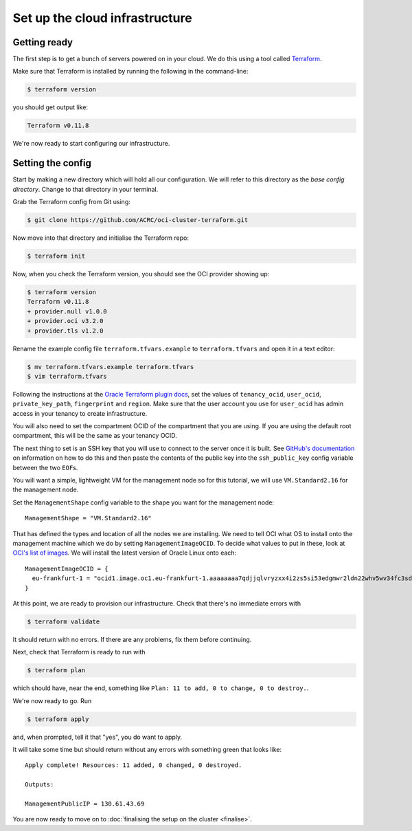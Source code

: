 Set up the cloud infrastructure
===============================

Getting ready
-------------

The first step is to get a bunch of servers powered on in your cloud.
We do this using a tool called `Terraform <https://www.terraform.io/>`_.

Make sure that Terraform is installed by running the following in the command-line:

.. code-block:: shell-session

   $ terraform version

you should get output like:

.. code-block:: shell-session

   Terraform v0.11.8

We're now ready to start configuring our infrastructure.

Setting the config
------------------

Start by making a new directory which will hold all our configuration.
We will refer to this directory as the *base config directory*.
Change to that directory in your terminal.

Grab the Terraform config from Git using:

.. code-block:: shell-session

   $ git clone https://github.com/ACRC/oci-cluster-terraform.git

Now move into that directory and initialise the Terraform repo:

.. code-block:: shell-session

   $ terraform init

Now, when you check the Terraform version, you should see the OCI provider showing up:

.. code-block:: shell-session

   $ terraform version
   Terraform v0.11.8
   + provider.null v1.0.0
   + provider.oci v3.2.0
   + provider.tls v1.2.0

Rename the example config file ``terraform.tfvars.example`` to ``terraform.tfvars`` and open it in a text editor:

.. code-block:: shell-session

   $ mv terraform.tfvars.example terraform.tfvars
   $ vim terraform.tfvars

Following the instructions at the `Oracle Terraform plugin docs <https://www.terraform.io/docs/providers/oci/index.html#authentication>`_,
set the values of ``tenancy_ocid``, ``user_ocid``, ``private_key_path``, ``fingerprint`` and ``region``.
Make sure that the user account you use for ``user_ocid`` has admin access in your tenancy to create infrastructure.

You will also need to set the compartment OCID of the compartment that you are using.
If you are using the default root compartment, this will be the same as your tenancy OCID.

The next thing to set is an SSH key that you will use to connect to the server once it is built.
See `GitHub's documentation <https://help.github.com/articles/generating-a-new-ssh-key-and-adding-it-to-the-ssh-agent/>`_ on information on how to do this
and then paste the contents of the public key into the ``ssh_public_key`` config variable between the two ``EOF``\ s.

You will want a simple, lightweight VM for the management node so
for this tutorial, we will use ``VM.Standard2.16`` for the management node.

Set the ``ManagementShape`` config variable to the shape you want for the management node::

   ManagementShape = "VM.Standard2.16"

That has defined the types and location of all the nodes we are installing.
We need to tell OCI what OS to install onto the management machine which we do by setting ``ManagementImageOCID``.
To decide what values to put in these, look at `OCI's list of images <https://docs.us-phoenix-1.oraclecloud.com/images/>`_.
We will install the latest version of Oracle Linux onto each::

   ManagementImageOCID = {
     eu-frankfurt-1 = "ocid1.image.oc1.eu-frankfurt-1.aaaaaaaa7qdjjqlvryzxx4i2zs5si53edgmwr2ldn22whv5wv34fc3sdsova"
   }

At this point, we are ready to provision our infrastructure.
Check that there's no immediate errors with

.. code-block:: shell-session

   $ terraform validate

It should return with no errors.
If there are any problems, fix them before continuing.

Next, check that Terraform is ready to run with

.. code-block:: shell-session

   $ terraform plan

which should have, near the end, something like ``Plan: 11 to add, 0 to change, 0 to destroy.``.

We're now ready to go. Run

.. code-block:: shell-session

   $ terraform apply

and, when prompted, tell it that "yes", you do want to apply.

It will take some time but should return without any errors with something green that looks like::

   Apply complete! Resources: 11 added, 0 changed, 0 destroyed.

   Outputs:

   ManagementPublicIP = 130.61.43.69

You are now ready to move on to :doc:`finalising the setup on the cluster <finalise>`.
